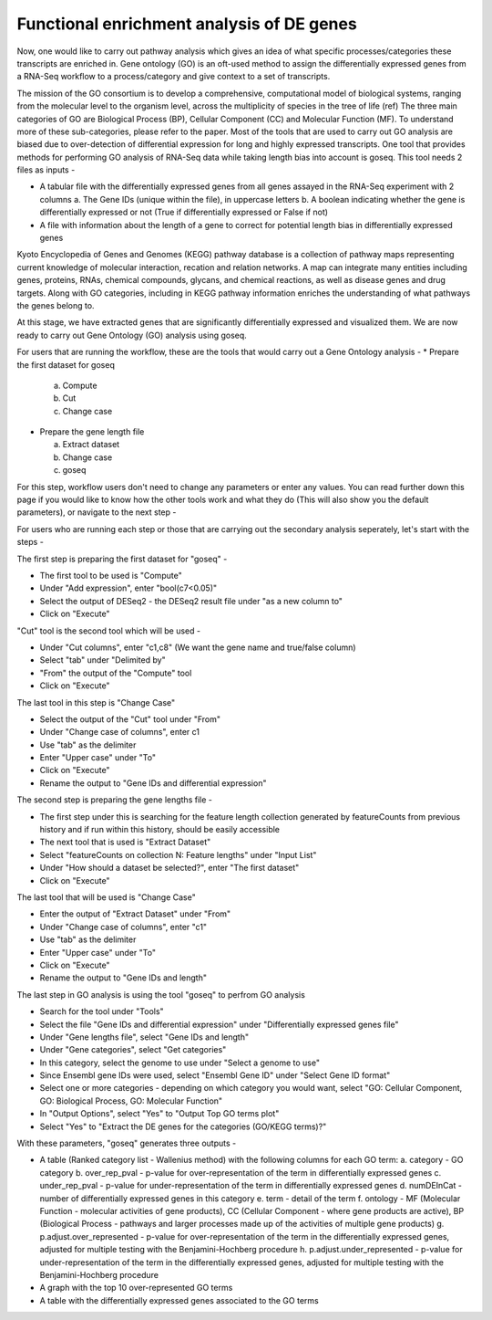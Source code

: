 Functional enrichment analysis of DE genes
==========================================

Now, one would like to carry out pathway analysis which gives an idea of what specific processes/categories these transcripts are enriched in. Gene ontology (GO) is an oft-used method to assign the differentially expressed genes from a RNA-Seq workflow to a process/category and give context to a set of transcripts. 

The mission of the GO consortium is to develop a comprehensive, computational model of biological systems, ranging from the molecular level to the organism level, across the multiplicity of species in the tree of life (ref)
The three main categories of GO are Biological Process (BP), Cellular Component (CC) and Molecular Function (MF). To understand more of these sub-categories, please refer to the paper. Most of the tools that are used to carry out GO analysis are biased due to over-detection of differential expression for long and highly expressed transcripts. One tool that provides methods for performing GO analysis of RNA-Seq data while taking length bias into account is goseq. This tool needs 2 files as inputs -

* A tabular file with the differentially expressed genes from all genes assayed in the RNA-Seq experiment with 2 columns
  a. The Gene IDs (unique within the file), in uppercase letters
  b. A boolean indicating whether the gene is differentially expressed or not (True if differentially expressed or False if not)
* A file with information about the length of a gene to correct for potential length bias in differentially expressed genes

Kyoto Encyclopedia of Genes and Genomes (KEGG) pathway database is a collection of pathway maps representing current knowledge of molecular interaction, recation and relation networks. A map can integrate many entities including genes, proteins, RNAs, chemical compounds, glycans, and chemical reactions, as well as disease genes and drug targets. Along with GO categories, including in KEGG pathway information enriches the understanding of what pathways the genes belong to.


At this stage, we have extracted genes that are significantly differentially expressed and visualized them. We are now ready to carry out Gene Ontology (GO) analysis using goseq.

For users that are running the workflow, these are the tools that would carry out a Gene Ontology analysis -
* Prepare the first dataset for goseq
  
  a. Compute
  
  b. Cut
  
  c. Change case

* Prepare the gene length file

  a. Extract dataset
  
  b. Change case
  
  c. goseq

For this step, workflow users don't need to change any parameters or enter any values. You can read further down this page if you would like to know how the other tools work and what they do (This will also show you the default parameters), or navigate to the next step -

For users who are running each step or those that are carrying out the secondary analysis seperately, let's start with the steps -

The first step is preparing the first dataset for "goseq" -

* The first tool to be used is "Compute"

* Under "Add expression", enter "bool(c7<0.05)"

* Select the output of DESeq2 - the DESeq2 result file under "as a new column to"

* Click on "Execute"

"Cut" tool is the second tool which will be used -

* Under "Cut columns", enter "c1,c8" (We want the gene name and true/false column)

* Select "tab" under "Delimited by"

* "From" the output of the "Compute" tool

* Click on "Execute"

The last tool in this step is "Change Case"

* Select the output of the "Cut" tool under "From"

* Under "Change case of columns", enter c1

* Use "tab" as the delimiter

* Enter "Upper case" under "To"

* Click on "Execute"

* Rename the output to "Gene IDs and differential expression"

The second step is preparing the gene lengths file -

* The first step under this is searching for the feature length collection generated by featureCounts from previous history and if run within this history, should be easily accessible

* The next tool that is used is "Extract Dataset"

* Select "featureCounts on collection N: Feature lengths" under "Input List"

* Under "How should a dataset be selected?", enter "The first dataset"

* Click on "Execute"

The last tool that will be used is "Change Case"

* Enter the output of "Extract Dataset" under "From"

* Under "Change case of columns", enter "c1"

* Use "tab" as the delimiter

* Enter "Upper case" under "To"

* Click on "Execute"

* Rename the output to "Gene IDs and length"

The last step in GO analysis is using the tool "goseq" to perfrom GO analysis

* Search for the tool under "Tools"

* Select the file "Gene IDs and differential expression" under "Differentially expressed genes file"

* Under "Gene lengths file", select "Gene IDs and length"

* Under "Gene categories", select "Get categories"

* In this category, select the genome to use under "Select a genome to use"

* Since Ensembl gene IDs were used, select "Ensembl Gene ID" under "Select Gene ID format"

* Select one or more categories - depending on which category you would want, select "GO: Cellular Component, GO: Biological Process, GO: Molecular Function"

* In "Output Options", select "Yes" to "Output Top GO terms plot"

* Select "Yes" to "Extract the DE genes for the categories (GO/KEGG terms)?"

With these parameters, "goseq" generates three outputs -

* A table (Ranked category list - Wallenius method) with the following columns for each GO term:
  a. category - GO category
  b. over_rep_pval - p-value for over-representation of the term in differentially expressed genes
  c. under_rep_pval - p-value for under-representation of the term in differentially expressed genes
  d. numDEInCat - number of differentially expressed genes in this category
  e. term - detail of the term
  f. ontology - MF (Molecular Function - molecular activities of gene products), CC (Cellular Component - where gene products are active), BP (Biological Process - pathways and larger processes made up of the activities of multiple gene products)
  g. p.adjust.over_represented - p-value for over-representation of the term in the differentially expressed genes, adjusted for multiple testing with the Benjamini-Hochberg procedure
  h. p.adjust.under_represented - p-value for under-representation of the term in the differentially expressed genes, adjusted for multiple testing with the Benjamini-Hochberg procedure

* A graph with the top 10 over-represented GO terms

* A table with the differentially expressed genes associated to the GO terms
